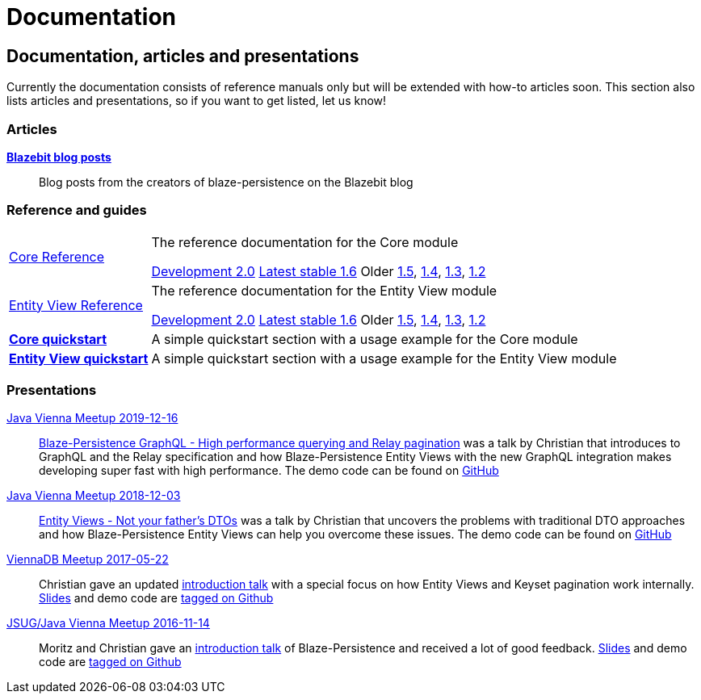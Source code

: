 :linkattrs:

= Documentation
:page: documentation
:jbake-type: index
:jbake-status: published

[.bTop.clearfix]
== Documentation, articles and presentations

[.tCenter]
Currently the documentation consists of reference manuals only but will be extended with how-to articles soon. This section also lists articles and presentations, so if you want to get listed, let us know!

=== Articles

https://blazebit.com/tags/blaze-persistence.html[*Blazebit blog posts*, window="_blank"]::
Blog posts from the creators of blaze-persistence on the Blazebit blog

=== Reference and guides

[horizontal]
link:documentation/core/manual/en_US/index.html[Core Reference, window="_blank"]::
The reference documentation for the Core module
+
[.versions]
link:documentation/2.0/core/manual/en_US/index.html[Development 2.0, window="_blank", role="development-version"]
link:documentation/1.6/core/manual/en_US/index.html[Latest stable 1.6, window="_blank", role="stable-version"]
Older
link:documentation/1.5/core/manual/en_US/index.html[1.5, window="_blank"],
link:documentation/1.4/core/manual/en_US/index.html[1.4, window="_blank"],
link:documentation/1.3/core/manual/en_US/index.html[1.3, window="_blank"],
link:documentation/1.2/core/manual/en_US/index.html[1.2, window="_blank"]

link:documentation/entity-view/manual/en_US/index.html[Entity View Reference, window="_blank"]::
The reference documentation for the Entity View module
+
[.versions]
link:documentation/2.0/entity-view/manual/en_US/index.html[Development 2.0, window="_blank", role="development-version"]
link:documentation/1.6/entity-view/manual/en_US/index.html[Latest stable 1.6, window="_blank", role="stable-version"]
Older
link:documentation/1.5/entity-view/manual/en_US/index.html[1.5, window="_blank"],
link:documentation/1.4/entity-view/manual/en_US/index.html[1.4, window="_blank"],
link:documentation/1.3/entity-view/manual/en_US/index.html[1.3, window="_blank"],
link:documentation/1.2/entity-view/manual/en_US/index.html[1.2, window="_blank"]

https://github.com/Blazebit/blaze-persistence#core-quick-start[*Core quickstart*, window="_blank"]::
A simple quickstart section with a usage example for the Core module

https://github.com/Blazebit/blaze-persistence#entity-view-usage[*Entity View quickstart*, window="_blank"]::
A simple quickstart section with a usage example for the Entity View module

=== Presentations

https://www.meetup.com/de-DE/Java-Vienna/events/263596528[Java Vienna Meetup 2019-12-16]::
https://www.slideshare.net/blazebitbeikov/blazepersistence-graphql-high-performance-querying-and-relay-pagination-javavienna-16122019[Blaze-Persistence GraphQL - High performance querying and Relay pagination] was a talk by Christian that introduces to GraphQL and the Relay specification and how Blaze-Persistence Entity Views with the new GraphQL integration makes developing super fast with high performance. The demo code can be found on https://github.com/Blazebit/blaze-persistence-presentation/tree/master/graphql-support-relay-pagination/demo[GitHub]

https://www.meetup.com/de-DE/Java-Vienna/events/256644900[Java Vienna Meetup 2018-12-03]::
https://www.slideshare.net/blazebitbeikov/entity-views-not-your-fathers-dtos-javaviennameetup-20181203[Entity Views - Not your father's DTOs] was a talk by Christian that uncovers the problems with traditional DTO approaches and how Blaze-Persistence Entity Views can help you overcome these issues. The demo code can be found on https://github.com/Blazebit/blaze-persistence/tree/main/examples/spring-data-webmvc[GitHub]

https://www.meetup.com/de-DE/ViennaDB-The-Austrian-Database-Meetup-Group/events/239381170[ViennaDB Meetup 2017-05-22]::
Christian gave an updated https://www.slideshare.net/blazebitbeikov/blazepersistence-introduction-viennadb20170522[introduction talk] with a special focus on how Entity Views and Keyset pagination work internally. https://www.slideshare.net/blazebitbeikov/blazepersistence-introduction-viennadb20170522[Slides] and demo code are https://github.com/Blazebit/blaze-persistence-presentation/tree/viennadb-2017-05-22[tagged on Github]

https://www.meetup.com/Java-Vienna/events/234641121[JSUG/Java Vienna Meetup 2016-11-14]::
Moritz and Christian gave an http://www.slideshare.net/blazebitbeikov/blazepersistence-introduction-jsug20161114[introduction talk] of Blaze-Persistence and received a lot of good feedback. http://www.slideshare.net/blazebitbeikov/blazepersistence-introduction-jsug20161114[Slides] and demo code are https://github.com/Blazebit/blaze-persistence-presentation/tree/jug-2016-11-14[tagged on Github]